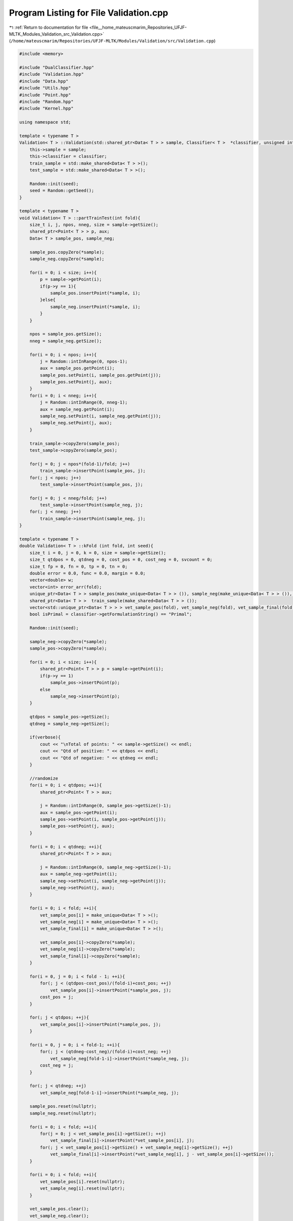 
.. _program_listing_file__home_mateuscmarim_Repositories_UFJF-MLTK_Modules_Validation_src_Validation.cpp:

Program Listing for File Validation.cpp
=======================================

|exhale_lsh| :ref:`Return to documentation for file <file__home_mateuscmarim_Repositories_UFJF-MLTK_Modules_Validation_src_Validation.cpp>` (``/home/mateuscmarim/Repositories/UFJF-MLTK/Modules/Validation/src/Validation.cpp``)

.. |exhale_lsh| unicode:: U+021B0 .. UPWARDS ARROW WITH TIP LEFTWARDS

.. code-block:: cpp

   #include <memory>
   
   #include "DualClassifier.hpp"
   #include "Validation.hpp"
   #include "Data.hpp"
   #include "Utils.hpp"
   #include "Point.hpp"
   #include "Random.hpp"
   #include "Kernel.hpp"
   
   using namespace std;
   
   template < typename T >
   Validation< T > ::Validation(std::shared_ptr<Data< T > > sample, Classifier< T >  *classifier, unsigned int seed){
       this->sample = sample;
       this->classifier = classifier;
       train_sample = std::make_shared<Data< T > >();
       test_sample = std::make_shared<Data< T > >();
   
       Random::init(seed);
       seed = Random::getSeed();
   }
   
   template < typename T >
   void Validation< T > ::partTrainTest(int fold){
       size_t i, j, npos, nneg, size = sample->getSize();
       shared_ptr<Point< T > > p, aux;
       Data< T > sample_pos, sample_neg;
   
       sample_pos.copyZero(*sample);
       sample_neg.copyZero(*sample);
   
       for(i = 0; i < size; i++){
           p = sample->getPoint(i);
           if(p->y == 1){
               sample_pos.insertPoint(*sample, i);
           }else{
               sample_neg.insertPoint(*sample, i);
           }
       }
   
       npos = sample_pos.getSize();
       nneg = sample_neg.getSize();
   
       for(i = 0; i < npos; i++){
           j = Random::intInRange(0, npos-1);
           aux = sample_pos.getPoint(i);
           sample_pos.setPoint(i, sample_pos.getPoint(j));
           sample_pos.setPoint(j, aux);
       }
       for(i = 0; i < nneg; i++){
           j = Random::intInRange(0, nneg-1);
           aux = sample_neg.getPoint(i);
           sample_neg.setPoint(i, sample_neg.getPoint(j));
           sample_neg.setPoint(j, aux);
       }
   
       train_sample->copyZero(sample_pos);
       test_sample->copyZero(sample_pos);
   
       for(j = 0; j < npos*(fold-1)/fold; j++)
           train_sample->insertPoint(sample_pos, j);
       for(; j < npos; j++)
           test_sample->insertPoint(sample_pos, j);
   
       for(j = 0; j < nneg/fold; j++)
           test_sample->insertPoint(sample_neg, j);
       for(; j < nneg; j++)
           train_sample->insertPoint(sample_neg, j);
   }
   
   template < typename T >
   double Validation< T > ::kFold (int fold, int seed){
       size_t i = 0, j = 0, k = 0, size = sample->getSize();
       size_t qtdpos = 0, qtdneg = 0, cost_pos = 0, cost_neg = 0, svcount = 0;
       size_t fp = 0, fn = 0, tp = 0, tn = 0;
       double error = 0.0, func = 0.0, margin = 0.0;
       vector<double> w;
       vector<int> error_arr(fold);
       unique_ptr<Data< T > > sample_pos(make_unique<Data< T > > ()), sample_neg(make_unique<Data< T > > ()), test_sample(make_unique<Data< T > > ());
       shared_ptr<Data< T > >  train_sample(make_shared<Data< T > > ());
       vector<std::unique_ptr<Data< T > > > vet_sample_pos(fold), vet_sample_neg(fold), vet_sample_final(fold);
       bool isPrimal = classifier->getFormulationString() == "Primal";
   
       Random::init(seed);
   
       sample_neg->copyZero(*sample);
       sample_pos->copyZero(*sample);
   
       for(i = 0; i < size; i++){
           shared_ptr<Point< T > > p = sample->getPoint(i);
           if(p->y == 1)
               sample_pos->insertPoint(p);
           else
               sample_neg->insertPoint(p);
       }
   
       qtdpos = sample_pos->getSize();
       qtdneg = sample_neg->getSize();
   
       if(verbose){
           cout << "\nTotal of points: " << sample->getSize() << endl;
           cout << "Qtd of positive: " << qtdpos << endl;
           cout << "Qtd of negative: " << qtdneg << endl;
       }
   
       //randomize
       for(i = 0; i < qtdpos; ++i){
           shared_ptr<Point< T > > aux;
   
           j = Random::intInRange(0, sample_pos->getSize()-1);
           aux = sample_pos->getPoint(i);
           sample_pos->setPoint(i, sample_pos->getPoint(j));
           sample_pos->setPoint(j, aux);
       }
   
       for(i = 0; i < qtdneg; ++i){
           shared_ptr<Point< T > > aux;
   
           j = Random::intInRange(0, sample_neg->getSize()-1);
           aux = sample_neg->getPoint(i);
           sample_neg->setPoint(i, sample_neg->getPoint(j));
           sample_neg->setPoint(j, aux);
       }
   
       for(i = 0; i < fold; ++i){
           vet_sample_pos[i] = make_unique<Data< T > >();
           vet_sample_neg[i] = make_unique<Data< T > >();
           vet_sample_final[i] = make_unique<Data< T > >();
   
           vet_sample_pos[i]->copyZero(*sample);
           vet_sample_neg[i]->copyZero(*sample);
           vet_sample_final[i]->copyZero(*sample);
       }
   
       for(i = 0, j = 0; i < fold - 1; ++i){
           for(; j < (qtdpos-cost_pos)/(fold-i)+cost_pos; ++j)
               vet_sample_pos[i]->insertPoint(*sample_pos, j);
           cost_pos = j;
       }
   
       for(; j < qtdpos; ++j){
           vet_sample_pos[i]->insertPoint(*sample_pos, j);
       }
   
       for(i = 0, j = 0; i < fold-1; ++i){
           for(; j < (qtdneg-cost_neg)/(fold-i)+cost_neg; ++j)
               vet_sample_neg[fold-1-i]->insertPoint(*sample_neg, j);
           cost_neg = j;
       }
   
       for(; j < qtdneg; ++j)
           vet_sample_neg[fold-1-i]->insertPoint(*sample_neg, j);
   
       sample_pos.reset(nullptr);
       sample_neg.reset(nullptr);
   
       for(i = 0; i < fold; ++i){
           for(j = 0; j < vet_sample_pos[i]->getSize(); ++j)
               vet_sample_final[i]->insertPoint(*vet_sample_pos[i], j);
           for(; j < vet_sample_pos[i]->getSize() + vet_sample_neg[i]->getSize(); ++j)
               vet_sample_final[i]->insertPoint(*vet_sample_neg[i], j - vet_sample_pos[i]->getSize());
       }
   
       for(i = 0; i < fold; ++i){
           vet_sample_pos[i].reset(nullptr);
           vet_sample_neg[i].reset(nullptr);
       }
   
       vet_sample_pos.clear();
       vet_sample_neg.clear();
   
       //Start cross-validation
       for(fp = 0, fn = 0, tp = 0, tn = 0, j = 0; j < fold; ++j){
           test_sample->copy(*vet_sample_final[j]);
           train_sample->copyZero(*sample);
   
           for(i = 0; i < fold; ++i){
               if(i != j)
                   for(k = 0; k < vet_sample_final[i]->getSize(); ++k)
                       train_sample->insertPoint(*vet_sample_final[i], k);
           }
   
           if(verbose){
               cout << "\nCross-Validation " << j + 1 << ": \n";
               cout << "Train points: " << train_sample->getSize() << endl;
               cout << "Test points: " << test_sample->getSize() << endl;
               cout << endl;
           }
   
           //training
   
           classifier->setSamples(train_sample);
           if(!classifier->train()){
               if(verbose)
                   cerr << "Error at " << fold << "-fold: The convergency wasn't reached at the set " << j+1 << "!\n";
           }
   
           Solution s = classifier->getSolution();
   
           if(isPrimal){
               for(i = 0; i < test_sample->getSize(); ++i){
                   shared_ptr<Point< T > > p = test_sample->getPoint(i);
                   for(func = s.bias, k = 0; k < train_sample->getDim(); ++k)
                       func += s.w[k] * p->x[k];
   
                   if(p->y * func <= 0){
                       if(verbose > 1)
                           cerr << "[" << i+1 << "x] function: " << func << ", y: " << p->y << endl;
                       error_arr[j]++;
                       if(p->y == -1) fp++; else fn++;
                   }else{
                       if(verbose > 1)
                           cerr << "[" << i+1 << "] function: " << func << ", y: " << p->y << endl;
                       if(p->y == -1) tn++; else tp++;
                   }
               }
               cout << endl;
           }else{
               DualClassifier< T > *dual = dynamic_cast<DualClassifier< T > *>(classifier);
               Kernel K(dual->getKernelType(), dual->getKernelParam());
               dMatrix *matrix;
               shared_ptr<Data< T > > traintest_sample(make_shared<Data< T > >());
   
               *traintest_sample = *test_sample;
               traintest_sample->join(train_sample);
               K.compute(traintest_sample);
               matrix = K.getKernelMatrixPointer();
   
               for(i = 0; i < test_sample->getSize(); ++i){
                   for(func = s.bias, k = 0; k < train_sample->getSize(); ++k)
                       func += train_sample->getPoint(k)->alpha * train_sample->getPoint(k)->y * (*matrix)[k+test_sample->getSize()][i];
   
                   if(test_sample->getPoint(i)->y * func <= 0){
                       if(verbose > 1)
                           cerr << "[" << i+1 << "x] function: " << func << ", y: " << test_sample->getPoint(i)->y << endl;
                       error_arr[j]++;
                       if(test_sample->getPoint(i)->y == -1) fp++; else fn++;
                   }else{
                       if(verbose > 1)
                           cerr << "[" << i+1 << "] function: " << func << ", y: " << test_sample->getPoint(i)->y << endl;
                       if(test_sample->getPoint(i)->y == -1) tn++; else tp++;
                   }
               }
               cout << endl;
           }
           if(verbose) cout << "Error " << j + 1 << ": " << error_arr[j] << " -- " << ((double)error_arr[j]/(double)vet_sample_final[j]->getSize())*100.0f << "%";
           error += ((double)error_arr[j]/(double)vet_sample_final[j]->getSize())*100.0f;
           this->solution.accuracy += (double)(tp + tn)/(double)(tp + tn + fp + fn);
           this->solution.precision += (double)tp/(double)(tp + fp);
           this->solution.recall += (double)tp/(double)(tp + fn);
           this->solution.tnrate += (double)tn/(double)(tn + fp);
           this->solution.falseNegative += fn;
           this->solution.falsePositive += fp;
           this->solution.trueNegative += tn;
           this->solution.truePositive += tp;
   
           train_sample = make_shared<Data< T > >();
           test_sample = make_unique<Data< T > >();
       }
   
       return (((double)error)/(double)fold);
   }
   
   template < typename T >
   ValidationSolution Validation< T > ::validation(int fold, int qtde){
       int i = 0, k = 0, erro = 0, svcount = 0, test_size = test_sample->getSize(),
               train_size = train_sample->getSize(), train_dim = train_sample->getDim();
       size_t fp = 0, fn = 0, tp = 0, tn = 0;
       double error = 0, errocross = 0, func = 0.0, margin = 0, bias;
       vector<double> w;
       bool isPrimal = (classifier->getFormulationString() == "Primal");
   
       sample = train_sample;
   
       /*cross-validation*/
       if(qtde > 0)
       {
           for(errocross = 0, i = 0; i < qtde; i++)
           {
               if(verbose) cout << "\nExecucao " << i + 1 << " / " << qtde << ":\n";
               errocross += kFold(fold, i);
           }
           cout << "\n\nErro " << fold << "-Fold Cross Validation: " << errocross/qtde << "%\n";
           this->solution.accuracy /= qtde*fold;
           this->solution.precision /= qtde*fold;
           this->solution.recall /= qtde*fold;
           this->solution.tnrate /= qtde*fold;
           this->solution.falseNegative /= qtde*fold;
           this->solution.falsePositive /= qtde*fold;
           this->solution.trueNegative /= qtde*fold;
           this->solution.truePositive /= qtde*fold;
       }
   
       /*start final validation*/
       if(verbose)
       {
           cout << "\nFinal Validation:\n";
           cout << "Pts de Treino: " << train_sample->getSize() << "\n";
           cout << "Pts de Teste:  " << test_sample->getSize() << "\n";
       }
   
       //training
       classifier->setSamples(train_sample);
       classifier->setVerbose(0);
   
       if(!classifier->train()){
           if(verbose)
               cerr << "Validation error: The convergency wasn't reached in the training set!\n";
       }
   
       Solution s = classifier->getSolution();
   
       w = s.w;
       bias = s.bias;
   
       if(isPrimal){
           for(i = 0; i < test_size; ++i)
           {
               shared_ptr<Point< T > > p = test_sample->getPoint(i);
               for(func = bias, k = 0; k < train_dim; ++k)
                   func += w[k] * p->x[k];
   
               if(p->y * func <= 0)
               {
                   if(verbose > 1) cout << "["<< i+1 <<"x] function: " << func << ", y: " << p->y  << "\n";
                   erro++;
                   if(p->y == -1) fp++; else fn++;
               }
               else
               {
                   if(verbose > 1) cout << "["<< i+1 <<"] function: " << func << ", y: " << p->y  << "\n";
                   if(p->y == -1) tn++; else tp++;
               }
               if(verbose) cout.flush();
           }
       }else{
           /*testing imadual and smo*/
           DualClassifier< T >  *dual = dynamic_cast<DualClassifier< T > *>(classifier);
           Kernel K(dual->getKernelType(), dual->getKernelParam());
           dMatrix matrix;
           shared_ptr<Data< T > > traintest_sample(make_shared<Data< T > >());
   
           *traintest_sample = *test_sample;
           traintest_sample->join(train_sample);
   
           K.compute(traintest_sample);
           matrix = K.getKernelMatrix();
   
           for(i = 0; i < test_size; ++i)
           {
               shared_ptr<Point< T > > p = test_sample->getPoint(i);
               for(func = bias, k = 0; k < train_size; ++k)
                   func += train_sample->getPoint(k)->alpha * train_sample->getPoint(k)->y * matrix[k+test_size][i];
   
               if(p->y * func <= 0)
               {
                   if(verbose > 1) cout << "["<< i+1 <<"x] function: " << func << ", y: " << p->y  << "\n";
                   erro++;
                   if(p->y == -1) fp++; else fn++;
               }
               else
               {
                   if(verbose > 1) cout << "["<< i+1 <<"x] function: " << func << ", y: " << p->y  << "\n";
                   if(p->y == -1) tn++; else tp++;
               }
               if(verbose) cout.flush();
           }
       }
   
       cout << "Validation Error: " << erro << " -- " << (double)erro/(double)test_sample->getSize()*100.0f << "%\n";
       error += ((double)erro/(double)test_sample->getSize())*100.0f;
   
       return this->solution;
   }
   
   template < typename T >
   std::shared_ptr<Data< T > > Validation< T > ::getTestSample(){
       return test_sample;
   }
   
   template < typename T >
   std::shared_ptr<Data< T > > Validation< T > ::getTrainSample(){
       return train_sample;
   }
   
   template < typename T >
   Validation< T > ::Validation() : sample(std::make_shared<Data< T > >()), train_sample(std::make_shared<Data< T > >()), test_sample(std::make_shared<Data< T > >()), classifier(nullptr) {}
   
   template < typename T >
   void Validation< T > ::setSamples(shared_ptr<Data<T>> sample) {
       this->sample = sample;
   }
   
   template < typename T >
   void Validation< T > ::setSeed(unsigned int seed) {
       this->seed = seed;
   }
   
   template<typename T>
   std::vector<std::vector<size_t> > Validation<T>::generateConfusionMatrix(Learner<T> &learner, Data<T> &samples) {
       auto classes = samples.getClasses();
       size_t size = samples.getSize(), i, j, idp, idy, n_classes = classes.size();
       std::vector<std::vector<size_t> > confusion_m(n_classes, std::vector<size_t>(n_classes, 0));
       double acc = 0.0;
   
       for(i = 0; i < size; i++){
           size_t pred = learner.evaluate(*(samples[i]));
           for(j = 0, idp = 0, idy = 0; j < n_classes; j++){
               if(classes[j] == pred){
                   idp = j;
               }
               if(classes[j] == samples[i]->y){
                   idy = j;
               }
               if(idp && idy) break;
           }
           confusion_m[idp][idy]++;
       }
   
       for(i = 0; i < confusion_m.size(); i++){
           acc += *std::max_element(confusion_m[i].begin(), confusion_m[i].end());
       }
       std::cout << "Purity: " << acc / size << std::endl;
       return confusion_m;
   }
   
   
   template class Validation<int>;
   template class Validation<double>;
   template class Validation<float>;
   template class Validation<int8_t>;
   template class Validation<char>;
   template class Validation<long long int>;
   template class Validation<short int>;
   template class Validation<long double>;
   template class Validation<unsigned char>;
   template class Validation<unsigned int>;
   template class Validation<unsigned short int>;
